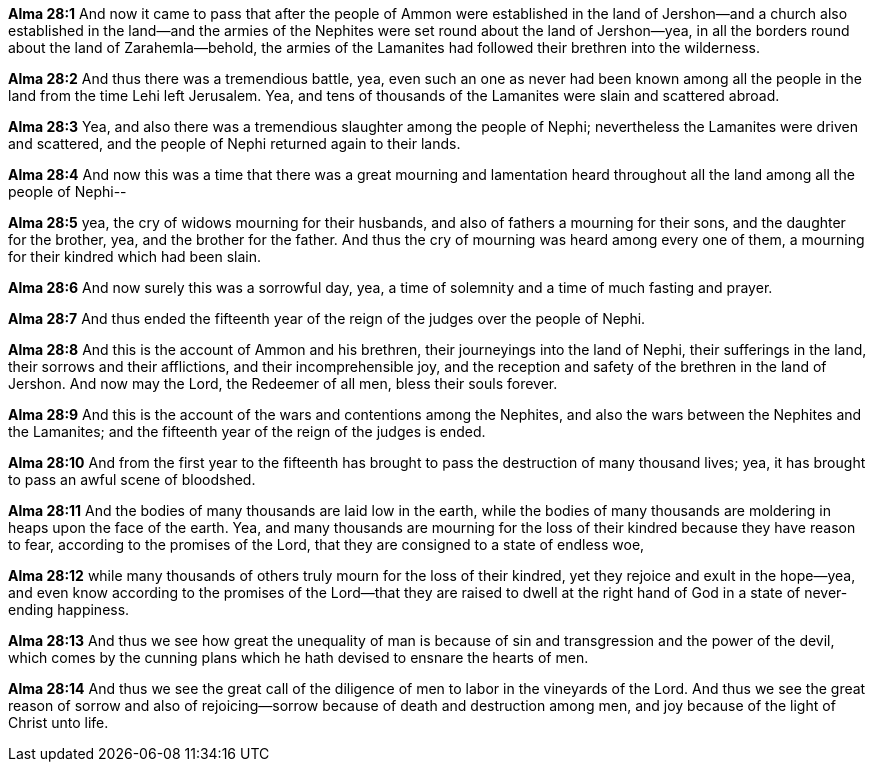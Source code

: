 *Alma 28:1* And now it came to pass that after the people of Ammon were established in the land of Jershon--and a church also established in the land--and the armies of the Nephites were set round about the land of Jershon--yea, in all the borders round about the land of Zarahemla--behold, the armies of the Lamanites had followed their brethren into the wilderness.

*Alma 28:2* And thus there was a tremendious battle, yea, even such an one as never had been known among all the people in the land from the time Lehi left Jerusalem. Yea, and tens of thousands of the Lamanites were slain and scattered abroad.

*Alma 28:3* Yea, and also there was a tremendious slaughter among the people of Nephi; nevertheless the Lamanites were driven and scattered, and the people of Nephi returned again to their lands.

*Alma 28:4* And now this was a time that there was a great mourning and lamentation heard throughout all the land among all the people of Nephi--

*Alma 28:5* yea, the cry of widows mourning for their husbands, and also of fathers a mourning for their sons, and the daughter for the brother, yea, and the brother for the father. And thus the cry of mourning was heard among every one of them, a mourning for their kindred which had been slain.

*Alma 28:6* And now surely this was a sorrowful day, yea, a time of solemnity and a time of much fasting and prayer.

*Alma 28:7* And thus ended the fifteenth year of the reign of the judges over the people of Nephi.

*Alma 28:8* And this is the account of Ammon and his brethren, their journeyings into the land of Nephi, their sufferings in the land, their sorrows and their afflictions, and their incomprehensible joy, and the reception and safety of the brethren in the land of Jershon. And now may the Lord, the Redeemer of all men, bless their souls forever.

*Alma 28:9* And this is the account of the wars and contentions among the Nephites, and also the wars between the Nephites and the Lamanites; and the fifteenth year of the reign of the judges is ended.

*Alma 28:10* And from the first year to the fifteenth has brought to pass the destruction of many thousand lives; yea, it has brought to pass an awful scene of bloodshed.

*Alma 28:11* And the bodies of many thousands are laid low in the earth, while the bodies of many thousands are moldering in heaps upon the face of the earth. Yea, and many thousands are mourning for the loss of their kindred because they have reason to fear, according to the promises of the Lord, that they are consigned to a state of endless woe,

*Alma 28:12* while many thousands of others truly mourn for the loss of their kindred, yet they rejoice and exult in the hope--yea, and even know according to the promises of the Lord--that they are raised to dwell at the right hand of God in a state of never-ending happiness.

*Alma 28:13* And thus we see how great the unequality of man is because of sin and transgression and the power of the devil, which comes by the cunning plans which he hath devised to ensnare the hearts of men.

*Alma 28:14* And thus we see the great call of the diligence of men to labor in the vineyards of the Lord. And thus we see the great reason of sorrow and also of rejoicing--sorrow because of death and destruction among men, and joy because of the light of Christ unto life.


